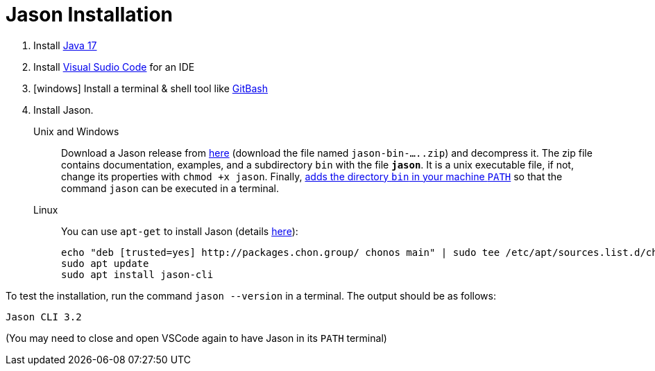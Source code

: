= Jason Installation

1. Install link:https://www.oracle.com/java/technologies/javase/jdk17-archive-downloads.html[Java 17]
2. Install link:https://code.visualstudio.com/download[Visual Sudio Code] for an IDE
3. [windows] Install a terminal & shell tool like link:https://gitforwindows.org/[GitBash]
4. Install Jason. 
+
Unix and Windows::
+
Download a Jason release from link:https://github.com/jason-lang/jason/releases[here] (download the file named `jason-bin-.....zip`) and decompress it. The zip file contains documentation, examples, and a subdirectory `bin` with the file *`jason`*. It is a unix executable file, if not, change its properties with `chmod +x jason`. Finally, link:https://www.computerhope.com/issues/ch000549.htm[adds the directory `bin` in your machine `PATH`] so that the command `jason` can be executed in a terminal.

Linux::
You can use `apt-get` to install Jason (details link:https://github.com/chon-group/dpkg-jason[here]):
+
----
echo "deb [trusted=yes] http://packages.chon.group/ chonos main" | sudo tee /etc/apt/sources.list.d/chonos.list 
sudo apt update
sudo apt install jason-cli
----

To test the installation, run the command `jason --version` in a terminal. The output should be as follows:

----
Jason CLI 3.2
----

(You may need to close and open VSCode again to have Jason in its `PATH` terminal)
